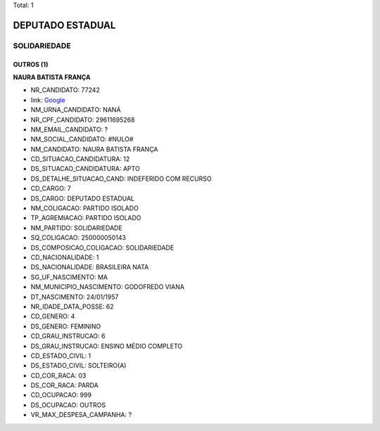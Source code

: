 Total: 1

DEPUTADO ESTADUAL
=================

SOLIDARIEDADE
-------------

OUTROS (1)
..........

**NAURA BATISTA FRANÇA**

- NR_CANDIDATO: 77242
- link: `Google <https://www.google.com/search?q=NAURA+BATISTA+FRANÇA>`_
- NM_URNA_CANDIDATO: NANÁ
- NR_CPF_CANDIDATO: 29611695268
- NM_EMAIL_CANDIDATO: ?
- NM_SOCIAL_CANDIDATO: #NULO#
- NM_CANDIDATO: NAURA BATISTA FRANÇA
- CD_SITUACAO_CANDIDATURA: 12
- DS_SITUACAO_CANDIDATURA: APTO
- DS_DETALHE_SITUACAO_CAND: INDEFERIDO COM RECURSO
- CD_CARGO: 7
- DS_CARGO: DEPUTADO ESTADUAL
- NM_COLIGACAO: PARTIDO ISOLADO
- TP_AGREMIACAO: PARTIDO ISOLADO
- NM_PARTIDO: SOLIDARIEDADE
- SQ_COLIGACAO: 250000050143
- DS_COMPOSICAO_COLIGACAO: SOLIDARIEDADE
- CD_NACIONALIDADE: 1
- DS_NACIONALIDADE: BRASILEIRA NATA
- SG_UF_NASCIMENTO: MA
- NM_MUNICIPIO_NASCIMENTO: GODOFREDO VIANA
- DT_NASCIMENTO: 24/01/1957
- NR_IDADE_DATA_POSSE: 62
- CD_GENERO: 4
- DS_GENERO: FEMININO
- CD_GRAU_INSTRUCAO: 6
- DS_GRAU_INSTRUCAO: ENSINO MÉDIO COMPLETO
- CD_ESTADO_CIVIL: 1
- DS_ESTADO_CIVIL: SOLTEIRO(A)
- CD_COR_RACA: 03
- DS_COR_RACA: PARDA
- CD_OCUPACAO: 999
- DS_OCUPACAO: OUTROS
- VR_MAX_DESPESA_CAMPANHA: ?

